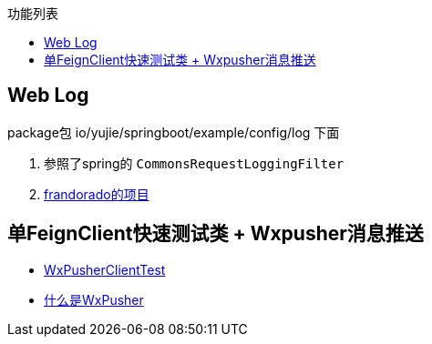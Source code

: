:toc:
:toc-title: 功能列表

== Web Log
package包 io/yujie/springboot/example/config/log 下面

1. 参照了spring的 `CommonsRequestLoggingFilter`
2. https://github.com/frandorado/spring-projects[frandorado的项目]

== 单FeignClient快速测试类 + Wxpusher消息推送

- https://github.com/eeaters/springboot-example/blob/d666929bef9857fca2f111cf7f53d7ea55f8665f/src/test/java/io/yujie/springboot/example/feigh/WxPusherClientTest.java[WxPusherClientTest]
- https://wxpusher.zjiecode.com/docs/#/[什么是WxPusher]


